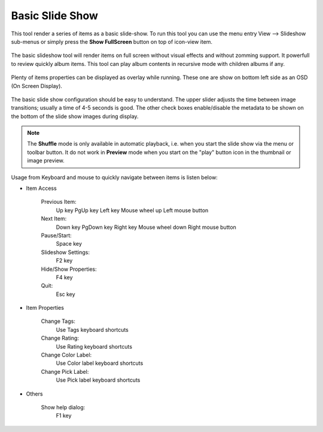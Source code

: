 .. meta::
   :description: Using digiKam Basic Slide Tool
   :keywords: digiKam, documentation, user manual, photo management, open source, free, learn, easy, slide

.. metadata-placeholder

   :authors: - digiKam Team (see Credits and License for details)

   :license: Creative Commons License SA 4.0

.. _slide_tool:

Basic Slide Show
================

.. contents::

This tool render a series of items as a basic slide-show. To run this tool you can use the menu entry View --> Slideshow sub-menus or simply press the **Show FullScreen** button on top of icon-view item.

.. figure:: images/slide_button.webp

The basic slideshow tool will render items on full screen without visual effects and without zomming support. It powerfull to review quickly album items.
This tool can play album contents in recursive mode with children albums if any.

.. figure:: images/slide_view.webp

Plenty of items properties can be displayed as overlay while running. These one are show on bottom left side as an OSD (On Screen Display).

.. figure:: images/slide_osd.webp

The basic slide show configuration should be easy to understand. The upper slider adjusts the time between image transitions; usually a time of 4-5 seconds is good. The other check boxes enable/disable the metadata to be shown on the bottom of the slide show images during display.

.. note::

    The **Shuffle** mode is only available in automatic playback, i.e. when you start the slide show via the menu or toolbar button. It do not work in **Preview** mode when you start on the "play" button icon in the thumbnail or image preview.

.. figure:: images/slide_config.webp

Usage from Keyboard and mouse to quickly navigate between items is listen below:

- Item Access

    Previous Item:
        Up key
        PgUp key
        Left key
        Mouse wheel up
        Left mouse button

    Next Item:
        Down key
        PgDown key
        Right key
        Mouse wheel down
        Right mouse button

    Pause/Start:
        Space key

    Slideshow Settings:
        F2 key

    Hide/Show Properties:
        F4 key

    Quit:
        Esc key

- Item Properties

    Change Tags:
        Use Tags keyboard shortcuts

    Change Rating:
        Use Rating keyboard shortcuts

    Change Color Label:
        Use Color label keyboard shortcuts

    Change Pick Label:
        Use Pick label keyboard shortcuts

- Others

    Show help dialog:
        F1 key
